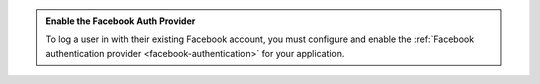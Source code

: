 .. admonition:: Enable the Facebook Auth Provider
   :class: important
   
   To log a user in with their existing Facebook account, you must configure and
   enable the :ref:`Facebook authentication provider <facebook-authentication>`
   for your application.
